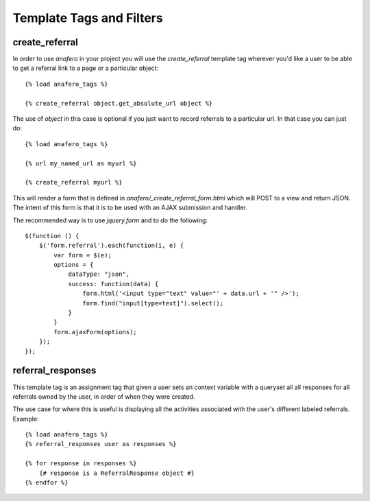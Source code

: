 .. _templatetags:

Template Tags and Filters
=========================

.. _create_referral:

create_referral
---------------

In order to use `anafero` in your project you will use the `create_referral`
template tag wherever you'd like a user to be able to get a referral link
to a page or a particular object::

    {% load anafero_tags %}
    
    {% create_referral object.get_absolute_url object %}

The use of `object` in this case is optional if you just want to record
referrals to a particular url. In that case you can just do::

    {% load anafero_tags %}
    
    {% url my_named_url as myurl %}
    
    {% create_referral myurl %}

This will render a form that is defined in `anafero/_create_referral_form.html`
which will POST to a view and return JSON. The intent of this form is that it
is to be used with an AJAX submission and handler.

The recommended way is to use `jquery.form` and to do the following::

    $(function () {
        $('form.referral').each(function(i, e) {
            var form = $(e);
            options = {
                dataType: "json",
                success: function(data) {
                    form.html('<input type="text" value="' + data.url + '" />');
                    form.find("input[type=text]").select();
                }
            }
            form.ajaxForm(options);
        });
    });


.. _referral_responses:

referral_responses
------------------

This template tag is an assignment tag that given a user sets an context
variable with a queryset all all responses for all referrals owned by the
user, in order of when they were created.

The use case for where this is useful is displaying all the activities
associated with the user's different labeled referrals. Example::

    {% load anafero_tags %}
    {% referral_responses user as responses %}
    
    {% for response in responses %}
        {# response is a ReferralResponse object #}
    {% endfor %}
